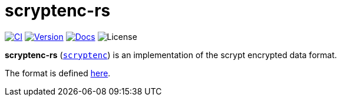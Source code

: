 // SPDX-FileCopyrightText: 2024 Shun Sakai
//
// SPDX-License-Identifier: CC-BY-4.0

= scryptenc-rs
:github-url: https://github.com
:project-url: {github-url}/sorairolake/scryptenc-rs
:shields-url: https://img.shields.io
:ci-badge: {shields-url}/github/actions/workflow/status/sorairolake/scryptenc-rs/CI.yaml?branch=develop&label=CI&logo=github&style=for-the-badge
:ci-url: {project-url}/actions?query=branch%3Adevelop+workflow%3ACI++
:version-badge: {shields-url}/crates/v/scryptenc?logo=rust&style=for-the-badge
:version-url: https://crates.io/crates/scryptenc
:docs-badge: {shields-url}/docsrs/scryptenc?label=Docs.rs&logo=docsdotrs&style=for-the-badge
:docs-url: https://docs.rs/scryptenc
:license-badge: {shields-url}/crates/l/scryptenc?style=for-the-badge
:scrypt-format: {github-url}/Tarsnap/scrypt/blob/1.3.1/FORMAT

image:{ci-badge}[CI,link={ci-url}]
image:{version-badge}[Version,link={version-url}]
image:{docs-badge}[Docs,link={docs-url}]
image:{license-badge}[License]

*scryptenc-rs* ({version-url}[`scryptenc`]) is an implementation of the scrypt
encrypted data format.

The format is defined {scrypt-format}[here].

